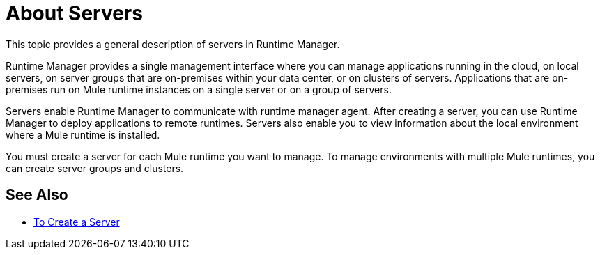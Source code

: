 = About Servers

This topic provides a general description of servers in Runtime Manager.

Runtime Manager provides a single management interface where you can manage applications running in the cloud, on local servers, on server groups that are on-premises within your data center, or on clusters of servers. Applications that are on-premises run on Mule runtime instances on a single server or on a group of servers.

Servers enable Runtime Manager to communicate with runtime manager agent. After creating a server, you can use Runtime Manager to deploy applications to remote runtimes. Servers also enable you to view information about the local environment where a Mule runtime is installed.

You must create a server for each Mule runtime you want to manage. To manage environments with multiple Mule runtimes, you can create server groups and clusters.

== See Also

* link:/runtime-manager/servers-create[To Create a Server]
